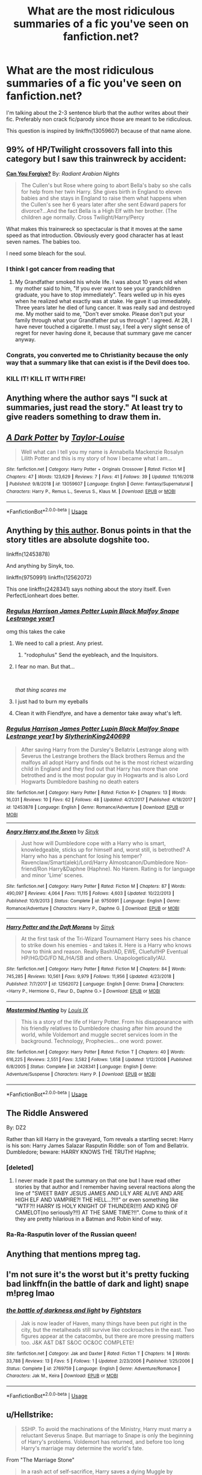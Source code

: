 #+TITLE: What are the most ridiculous summaries of a fic you've seen on fanfiction.net?

* What are the most ridiculous summaries of a fic you've seen on fanfiction.net?
:PROPERTIES:
:Author: pax1
:Score: 16
:DateUnix: 1549227319.0
:DateShort: 2019-Feb-04
:FlairText: Discussion
:END:
I'm talking about the 2-3 sentence blurb that the author writes about their fic. Preferably non crack fic/parody since those are meant to be ridiculous.

This question is inspired by linkffn(13059607) because of that name alone.


** 99% of HP/Twilight crossovers fall into this category but I saw this trainwreck by accident:

*[[https://www.fanfiction.net/s/13190378/1/Can-You-Forgive][Can You Forgive?]]* By: /Radiant Arabian Nights/

#+begin_quote
  The Cullen's but Rose where going to abort Bella's baby so she calls for help from her twin Harry. She gives birth in England to eleven babies and she stays in England to raise them what happens when the Cullen's see her 6 years later after she sent Edward papers for divorce?...And the fact Bella is a High Elf with her brother. (The children age normally. Cross Twilight/Harry/Percy
#+end_quote

What makes this trainwreck so spectacular is that it moves at the same speed as that introduction. Obviously every good character has at least seven names. The babies too.

I need some bleach for the soul.
:PROPERTIES:
:Author: MajoorAnvers
:Score: 30
:DateUnix: 1549240978.0
:DateShort: 2019-Feb-04
:END:

*** I think I got cancer from reading that
:PROPERTIES:
:Author: pax1
:Score: 13
:DateUnix: 1549246800.0
:DateShort: 2019-Feb-04
:END:

**** My Grandfather smoked his whole life. I was about 10 years old when my mother said to him, "If you ever want to see your grandchildren graduate, you have to stop immediately". Tears welled up in his eyes when he realized what exactly was at stake. He gave it up immediately. Three years later he died of lung cancer. It was really sad and destroyed me. My mother said to me, "Don't ever smoke. Please don't put your family through what your Grandfather put us through". I agreed. At 28, I have never touched a cigarette. I must say, I feel a very slight sense of regret for never having done it, because that summary gave me cancer anyway.
:PROPERTIES:
:Author: rek-lama
:Score: 6
:DateUnix: 1549281727.0
:DateShort: 2019-Feb-04
:END:


*** Congrats, you converted me to Christianity because the only way that a summary like that can exist is if the Devil does too.
:PROPERTIES:
:Author: ST_Jackson
:Score: 15
:DateUnix: 1549261527.0
:DateShort: 2019-Feb-04
:END:


*** KILL IT! KILL IT WITH FIRE!
:PROPERTIES:
:Author: Sciny
:Score: 2
:DateUnix: 1549307569.0
:DateShort: 2019-Feb-04
:END:


** Anything where the author says "I suck at summaries, just read the story." At least try to give readers something to draw them in.
:PROPERTIES:
:Author: FUCK_INDUSTRIAL
:Score: 25
:DateUnix: 1549237800.0
:DateShort: 2019-Feb-04
:END:


** [[https://www.fanfiction.net/s/13059607/1/][*/A Dark Potter/*]] by [[https://www.fanfiction.net/u/11160694/Taylor-Louise][/Taylor-Louise/]]

#+begin_quote
  Well what can I tell you my name is Annabella Mackenzie Rosalyn Lilith Potter and this is my story of how I became what I am...
#+end_quote

^{/Site/:} ^{fanfiction.net} ^{*|*} ^{/Category/:} ^{Harry} ^{Potter} ^{+} ^{Originals} ^{Crossover} ^{*|*} ^{/Rated/:} ^{Fiction} ^{M} ^{*|*} ^{/Chapters/:} ^{47} ^{*|*} ^{/Words/:} ^{123,629} ^{*|*} ^{/Reviews/:} ^{7} ^{*|*} ^{/Favs/:} ^{41} ^{*|*} ^{/Follows/:} ^{39} ^{*|*} ^{/Updated/:} ^{11/16/2018} ^{*|*} ^{/Published/:} ^{9/8/2018} ^{*|*} ^{/id/:} ^{13059607} ^{*|*} ^{/Language/:} ^{English} ^{*|*} ^{/Genre/:} ^{Fantasy/Supernatural} ^{*|*} ^{/Characters/:} ^{Harry} ^{P.,} ^{Remus} ^{L.,} ^{Severus} ^{S.,} ^{Klaus} ^{M.} ^{*|*} ^{/Download/:} ^{[[http://www.ff2ebook.com/old/ffn-bot/index.php?id=13059607&source=ff&filetype=epub][EPUB]]} ^{or} ^{[[http://www.ff2ebook.com/old/ffn-bot/index.php?id=13059607&source=ff&filetype=mobi][MOBI]]}

--------------

*FanfictionBot*^{2.0.0-beta} | [[https://github.com/tusing/reddit-ffn-bot/wiki/Usage][Usage]]
:PROPERTIES:
:Author: FanfictionBot
:Score: 20
:DateUnix: 1549227329.0
:DateShort: 2019-Feb-04
:END:


** Anything by [[https://www.fanfiction.net/u/8188397/SlytherinKing240699][this author]]. Bonus points in that the story titles are absolute dogshite too.

linkffn(12453878)

And anything by Sinyk, too.

linkffn(9750991) linkffn(12562072)

This one linkffn(2428341) says nothing about the story itself. Even PerfectLionheart does better.
:PROPERTIES:
:Author: 4ecks
:Score: 10
:DateUnix: 1549235889.0
:DateShort: 2019-Feb-04
:END:

*** [[https://www.fanfiction.net/s/12453878/1/][*/Regulus Harrison James Potter Lupin Black Malfoy Snape Lestrange year1/*]]

omg this takes the cake
:PROPERTIES:
:Author: pax1
:Score: 17
:DateUnix: 1549236272.0
:DateShort: 2019-Feb-04
:END:

**** We need to call a priest. Any priest.
:PROPERTIES:
:Author: ScottPress
:Score: 24
:DateUnix: 1549237677.0
:DateShort: 2019-Feb-04
:END:

***** "rodophulus" Send the eyebleach, and the Inquisitors.
:PROPERTIES:
:Author: Ignorus
:Score: 6
:DateUnix: 1549265368.0
:DateShort: 2019-Feb-04
:END:


**** I fear no man. But that...

​

/that thing scares me/
:PROPERTIES:
:Author: ST_Jackson
:Score: 5
:DateUnix: 1549261632.0
:DateShort: 2019-Feb-04
:END:


**** I just had to burn my eyeballs
:PROPERTIES:
:Author: Zeroshio
:Score: 4
:DateUnix: 1549239611.0
:DateShort: 2019-Feb-04
:END:


**** Clean it with Fiendfyre, and have a dementor take away what's left.
:PROPERTIES:
:Author: avittamboy
:Score: 3
:DateUnix: 1549254838.0
:DateShort: 2019-Feb-04
:END:


*** [[https://www.fanfiction.net/s/12453878/1/][*/Regulus Harrison James Potter Lupin Black Malfoy Snape Lestrange year1/*]] by [[https://www.fanfiction.net/u/8188397/SlytherinKing240699][/SlytherinKing240699/]]

#+begin_quote
  After saving Harry from the Dursley's Bellatrix Lestrange along with Severus the Lestrange brothers the Black brothers Remus and the malfoys all adopt Harry and finds out he is the most richest wizarding child in England and they find out that Harry has more than one betrothed and is the most popular guy in Hogwarts and is also Lord Hogwarts Dumbledore bashing no death eaters
#+end_quote

^{/Site/:} ^{fanfiction.net} ^{*|*} ^{/Category/:} ^{Harry} ^{Potter} ^{*|*} ^{/Rated/:} ^{Fiction} ^{K+} ^{*|*} ^{/Chapters/:} ^{13} ^{*|*} ^{/Words/:} ^{16,031} ^{*|*} ^{/Reviews/:} ^{10} ^{*|*} ^{/Favs/:} ^{62} ^{*|*} ^{/Follows/:} ^{48} ^{*|*} ^{/Updated/:} ^{4/21/2017} ^{*|*} ^{/Published/:} ^{4/18/2017} ^{*|*} ^{/id/:} ^{12453878} ^{*|*} ^{/Language/:} ^{English} ^{*|*} ^{/Genre/:} ^{Romance/Adventure} ^{*|*} ^{/Download/:} ^{[[http://www.ff2ebook.com/old/ffn-bot/index.php?id=12453878&source=ff&filetype=epub][EPUB]]} ^{or} ^{[[http://www.ff2ebook.com/old/ffn-bot/index.php?id=12453878&source=ff&filetype=mobi][MOBI]]}

--------------

[[https://www.fanfiction.net/s/9750991/1/][*/Angry Harry and the Seven/*]] by [[https://www.fanfiction.net/u/4329413/Sinyk][/Sinyk/]]

#+begin_quote
  Just how will Dumbledore cope with a Harry who is smart, knowledgeable, sticks up for himself and, worst still, is betrothed? A Harry who has a penchant for losing his temper? Ravenclaw/Smart(alek)/Lord/Harry Almostcanon/Dumbledore Non-friend/Ron Harry&Daphne (Haphne). No Harem. Rating is for language and minor 'Lime' scenes.
#+end_quote

^{/Site/:} ^{fanfiction.net} ^{*|*} ^{/Category/:} ^{Harry} ^{Potter} ^{*|*} ^{/Rated/:} ^{Fiction} ^{M} ^{*|*} ^{/Chapters/:} ^{87} ^{*|*} ^{/Words/:} ^{490,097} ^{*|*} ^{/Reviews/:} ^{4,064} ^{*|*} ^{/Favs/:} ^{11,115} ^{*|*} ^{/Follows/:} ^{4,603} ^{*|*} ^{/Updated/:} ^{10/22/2013} ^{*|*} ^{/Published/:} ^{10/9/2013} ^{*|*} ^{/Status/:} ^{Complete} ^{*|*} ^{/id/:} ^{9750991} ^{*|*} ^{/Language/:} ^{English} ^{*|*} ^{/Genre/:} ^{Romance/Adventure} ^{*|*} ^{/Characters/:} ^{Harry} ^{P.,} ^{Daphne} ^{G.} ^{*|*} ^{/Download/:} ^{[[http://www.ff2ebook.com/old/ffn-bot/index.php?id=9750991&source=ff&filetype=epub][EPUB]]} ^{or} ^{[[http://www.ff2ebook.com/old/ffn-bot/index.php?id=9750991&source=ff&filetype=mobi][MOBI]]}

--------------

[[https://www.fanfiction.net/s/12562072/1/][*/Harry Potter and the Daft Morons/*]] by [[https://www.fanfiction.net/u/4329413/Sinyk][/Sinyk/]]

#+begin_quote
  At the first task of the Tri-Wizard Tournament Harry sees his chance to strike down his enemies - and takes it. Here is a Harry who knows how to think and reason. Really Bash!AD, EWE, Clueful!HP Eventual HP/HG/DG/FD NL/HA/SB and others. Unapologetically!AU.
#+end_quote

^{/Site/:} ^{fanfiction.net} ^{*|*} ^{/Category/:} ^{Harry} ^{Potter} ^{*|*} ^{/Rated/:} ^{Fiction} ^{M} ^{*|*} ^{/Chapters/:} ^{84} ^{*|*} ^{/Words/:} ^{745,285} ^{*|*} ^{/Reviews/:} ^{10,561} ^{*|*} ^{/Favs/:} ^{9,979} ^{*|*} ^{/Follows/:} ^{11,956} ^{*|*} ^{/Updated/:} ^{4/23/2018} ^{*|*} ^{/Published/:} ^{7/7/2017} ^{*|*} ^{/id/:} ^{12562072} ^{*|*} ^{/Language/:} ^{English} ^{*|*} ^{/Genre/:} ^{Drama} ^{*|*} ^{/Characters/:} ^{<Harry} ^{P.,} ^{Hermione} ^{G.,} ^{Fleur} ^{D.,} ^{Daphne} ^{G.>} ^{*|*} ^{/Download/:} ^{[[http://www.ff2ebook.com/old/ffn-bot/index.php?id=12562072&source=ff&filetype=epub][EPUB]]} ^{or} ^{[[http://www.ff2ebook.com/old/ffn-bot/index.php?id=12562072&source=ff&filetype=mobi][MOBI]]}

--------------

[[https://www.fanfiction.net/s/2428341/1/][*/Mastermind Hunting/*]] by [[https://www.fanfiction.net/u/682104/Louis-IX][/Louis IX/]]

#+begin_quote
  This is a story of the life of Harry Potter. From his disappearance with his friendly relatives to Dumbledore chasing after him around the world, while Voldemort and muggle secret services loom in the background. Technology, Prophecies... one word: power.
#+end_quote

^{/Site/:} ^{fanfiction.net} ^{*|*} ^{/Category/:} ^{Harry} ^{Potter} ^{*|*} ^{/Rated/:} ^{Fiction} ^{T} ^{*|*} ^{/Chapters/:} ^{40} ^{*|*} ^{/Words/:} ^{616,225} ^{*|*} ^{/Reviews/:} ^{2,551} ^{*|*} ^{/Favs/:} ^{3,582} ^{*|*} ^{/Follows/:} ^{1,658} ^{*|*} ^{/Updated/:} ^{1/12/2008} ^{*|*} ^{/Published/:} ^{6/8/2005} ^{*|*} ^{/Status/:} ^{Complete} ^{*|*} ^{/id/:} ^{2428341} ^{*|*} ^{/Language/:} ^{English} ^{*|*} ^{/Genre/:} ^{Adventure/Suspense} ^{*|*} ^{/Characters/:} ^{Harry} ^{P.} ^{*|*} ^{/Download/:} ^{[[http://www.ff2ebook.com/old/ffn-bot/index.php?id=2428341&source=ff&filetype=epub][EPUB]]} ^{or} ^{[[http://www.ff2ebook.com/old/ffn-bot/index.php?id=2428341&source=ff&filetype=mobi][MOBI]]}

--------------

*FanfictionBot*^{2.0.0-beta} | [[https://github.com/tusing/reddit-ffn-bot/wiki/Usage][Usage]]
:PROPERTIES:
:Author: FanfictionBot
:Score: 5
:DateUnix: 1549236000.0
:DateShort: 2019-Feb-04
:END:


** The Riddle Answered

By: DZ2

Rather than kill Harry in the graveyard, Tom reveals a startling secret: Harry is his son: Harry James Salazar Rasputin Riddle: son of Tom and Bellatrix. Dumbledore; beware: HARRY KNOWS THE TRUTH! Haphne;
:PROPERTIES:
:Author: AlexFawksson
:Score: 7
:DateUnix: 1549280032.0
:DateShort: 2019-Feb-04
:END:

*** [deleted]
:PROPERTIES:
:Score: 3
:DateUnix: 1549298965.0
:DateShort: 2019-Feb-04
:END:

**** I never made it past the summary on that one but I have read other stories by that author and I remember having several reactions along the line of "SWEET BABY JESUS JAMES AND LILY ARE ALIVE AND ARE HIGH ELF AND VAMPIRE?! THE HELL...?!!!" or even something like "WTF?!! HARRY IS HOLY KNIGHT OF THUNDER(!!!) AND KING OF CAMELOT(no seriously?!!) AT THE SAME TIME?!!". Come to think of it they are pretty hilarious in a Batman and Robin kind of way.
:PROPERTIES:
:Author: AlexFawksson
:Score: 2
:DateUnix: 1549309462.0
:DateShort: 2019-Feb-04
:END:


*** Ra-Ra-Rasputin lover of the Russian queen!
:PROPERTIES:
:Author: Sciny
:Score: 1
:DateUnix: 1549307737.0
:DateShort: 2019-Feb-04
:END:


** Anything that mentions mpreg tag.
:PROPERTIES:
:Score: 13
:DateUnix: 1549232648.0
:DateShort: 2019-Feb-04
:END:


** I'm not sure it's the worst but it's pretty fucking bad linkffn(in the battle of dark and light) snape m!preg lmao
:PROPERTIES:
:Author: GravityMyGuy
:Score: 3
:DateUnix: 1549238632.0
:DateShort: 2019-Feb-04
:END:

*** [[https://www.fanfiction.net/s/2769759/1/][*/the battle of darkness and light/*]] by [[https://www.fanfiction.net/u/958336/Fightstars][/Fightstars/]]

#+begin_quote
  Jak is now leader of Haven, many things have been put right in the city, but the metalheads still survive like cockroaches in the east. Two figures appear at the catacombs, but there are more pressing matters too. J&K A&T D&T S&OC OC&OC COMPLETE!
#+end_quote

^{/Site/:} ^{fanfiction.net} ^{*|*} ^{/Category/:} ^{Jak} ^{and} ^{Daxter} ^{*|*} ^{/Rated/:} ^{Fiction} ^{T} ^{*|*} ^{/Chapters/:} ^{14} ^{*|*} ^{/Words/:} ^{33,788} ^{*|*} ^{/Reviews/:} ^{13} ^{*|*} ^{/Favs/:} ^{5} ^{*|*} ^{/Follows/:} ^{1} ^{*|*} ^{/Updated/:} ^{2/23/2006} ^{*|*} ^{/Published/:} ^{1/25/2006} ^{*|*} ^{/Status/:} ^{Complete} ^{*|*} ^{/id/:} ^{2769759} ^{*|*} ^{/Language/:} ^{English} ^{*|*} ^{/Genre/:} ^{Adventure/Romance} ^{*|*} ^{/Characters/:} ^{Jak} ^{M.,} ^{Keira} ^{*|*} ^{/Download/:} ^{[[http://www.ff2ebook.com/old/ffn-bot/index.php?id=2769759&source=ff&filetype=epub][EPUB]]} ^{or} ^{[[http://www.ff2ebook.com/old/ffn-bot/index.php?id=2769759&source=ff&filetype=mobi][MOBI]]}

--------------

*FanfictionBot*^{2.0.0-beta} | [[https://github.com/tusing/reddit-ffn-bot/wiki/Usage][Usage]]
:PROPERTIES:
:Author: FanfictionBot
:Score: 1
:DateUnix: 1549238645.0
:DateShort: 2019-Feb-04
:END:


** u/Hellstrike:
#+begin_quote
  SSHP. To avoid the machinations of the Ministry, Harry must marry a reluctant Severus Snape. But marriage to Snape is only the beginning of Harry's problems. Voldemort has returned, and before too long Harry's marriage may determine the world's fate.
#+end_quote

From "The Marriage Stone"

#+begin_quote
  In a rash act of self-sacrifice, Harry saves a dying Muggle by magically transfering the man's cancer to himself. Now, going through his fifth year with a terrible secret, he begins to realize just what he's given up. H/G, R/Hr. Warning: abuse
#+end_quote

From "Recnac Transfaerso "

#+begin_quote
  As the unwitting personification of Death, reality exists to Lily through the veil of a backstage curtain, a transient stage show performed by actors who take their roles only too seriously. But as the Girl-Who-Lived, Lily's role to play is the most important of all, and come hell or high water play it she will, regardless of how awful Wizard Lenin seems to think she is at her job.
#+end_quote

From "Lily and the Art of Being Sisyphus"

#+begin_quote
  Harry and Hermione are 'child prodigies'. Destiny managed to throw them together and they form a bond far stronger than any seen in the wizarding world. They use their intelligence to bring innovations into the world that have not been thought before.
#+end_quote

From "With you by my side"

Disclaimer: I have not read any of these, I just scrolled through a few pages of the most popular stories. Most of these are not so much the summary itself but the concept behind it.
:PROPERTIES:
:Author: Hellstrike
:Score: 8
:DateUnix: 1549229609.0
:DateShort: 2019-Feb-04
:END:

*** Well, yeah, as you said, the problem isn't with the summaries: the premises themselves are bizarre and more-or-less-faintly ridiculous.
:PROPERTIES:
:Author: Achille-Talon
:Score: 10
:DateUnix: 1549230174.0
:DateShort: 2019-Feb-04
:END:

**** I mean, it makes the summary ridiculous as well. And "wizard Lenin" is ridiculous either way.
:PROPERTIES:
:Author: Hellstrike
:Score: 7
:DateUnix: 1549230677.0
:DateShort: 2019-Feb-04
:END:


**** Still lily and the art of being sipholys is a fun story
:PROPERTIES:
:Author: Garanar
:Score: 7
:DateUnix: 1549235179.0
:DateShort: 2019-Feb-04
:END:

***** So I've heard, yeah. But then, any of the above stories may in fact be quite good for all I know. Premises aren't what matters, it's execution.
:PROPERTIES:
:Author: Achille-Talon
:Score: 1
:DateUnix: 1549266791.0
:DateShort: 2019-Feb-04
:END:


*** Recnac Transfaerso is not that bad, btw
:PROPERTIES:
:Author: natus92
:Score: 7
:DateUnix: 1549232288.0
:DateShort: 2019-Feb-04
:END:


*** I love Lily and the Art of Sisyphus. It has one of the most unique and entertaining writing styles that I have seen in fanfiction that works really well. It manages to balance being absurd while being entirely serious at the same time. Not everyone likes the writing style, but it is quite popular and a good fic otherwise.

Lily (fem!Harry) likes to give others nicknames and wizard Lenin is her name for the Voldemort horcrux in her head. She is kind of weird and extremely casually OP to the point where everyone is constantly confused as to how she randomly manages to break the laws of magic.
:PROPERTIES:
:Author: dehue
:Score: 2
:DateUnix: 1549235940.0
:DateShort: 2019-Feb-04
:END:

**** I enjoy Carnivorous Muffin's other works (Unwinding Golden Thread, Do Androids Dream) but I can't get over LatAoS's writing style. Not only does it have a lot of convoluted phrasing that a proper editor would have snipped out for being imprecise or cheesily overdone, but the punctuation is barely there. Even the summary suffers from it:

#+begin_quote
  and come hell or high water play it she will
#+end_quote

My brain tells me there should be a comma between "water" and "play".

#+begin_quote
  and come hell or high water, play it she will
#+end_quote

I read the first 20 or so chapters and it was a recurring problem that drove me bonkers, and ruined my enjoyment whenever my inner editor noticed it. It ruined the immersion to the story's actual content.
:PROPERTIES:
:Author: 4ecks
:Score: 4
:DateUnix: 1549236587.0
:DateShort: 2019-Feb-04
:END:


** This is neither fanfiction.net, nor harry potter, but it's so ridiculous I can't help but post it here

linkao3(15872814)

"In a Brexit AU, the Doctor is told by UNIT he must gain British citizenship or be deported. So, what does he do? Finds a wife..."
:PROPERTIES:
:Author: rocketguy2
:Score: 2
:DateUnix: 1549306561.0
:DateShort: 2019-Feb-04
:END:

*** [[https://archiveofourown.org/works/15872814][*/The Proposition/*]] by [[https://www.archiveofourown.org/users/Basmathgirl/pseuds/Basmathgirl][/Basmathgirl/]]

#+begin_quote
  In a Brexit AU, the Doctor is told by UNIT he must gain British citizenship or be deported. So, what does he do? Finds a wife...
#+end_quote

^{/Site/:} ^{Archive} ^{of} ^{Our} ^{Own} ^{*|*} ^{/Fandom/:} ^{Doctor} ^{Who} ^{<2005>} ^{*|*} ^{/Published/:} ^{2018-09-02} ^{*|*} ^{/Updated/:} ^{2019-02-03} ^{*|*} ^{/Words/:} ^{33991} ^{*|*} ^{/Chapters/:} ^{18/?} ^{*|*} ^{/Comments/:} ^{182} ^{*|*} ^{/Kudos/:} ^{85} ^{*|*} ^{/Bookmarks/:} ^{11} ^{*|*} ^{/Hits/:} ^{1800} ^{*|*} ^{/ID/:} ^{15872814} ^{*|*} ^{/Download/:} ^{[[https://archiveofourown.org/downloads/Ba/Basmathgirl/15872814/The%20Proposition.epub?updated_at=1549155781][EPUB]]} ^{or} ^{[[https://archiveofourown.org/downloads/Ba/Basmathgirl/15872814/The%20Proposition.mobi?updated_at=1549155781][MOBI]]}

--------------

*FanfictionBot*^{2.0.0-beta} | [[https://github.com/tusing/reddit-ffn-bot/wiki/Usage][Usage]]
:PROPERTIES:
:Author: FanfictionBot
:Score: 1
:DateUnix: 1549306579.0
:DateShort: 2019-Feb-04
:END:


** I love the ones with the misspellings of names and such and that end with I'm not good with summaries.
:PROPERTIES:
:Author: mannd1068
:Score: 1
:DateUnix: 1549281434.0
:DateShort: 2019-Feb-04
:END:

